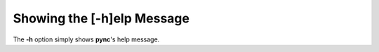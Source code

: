 ===========================
Showing the [-h]elp Message
===========================

The **-h** option simply shows **pync**'s help message.

